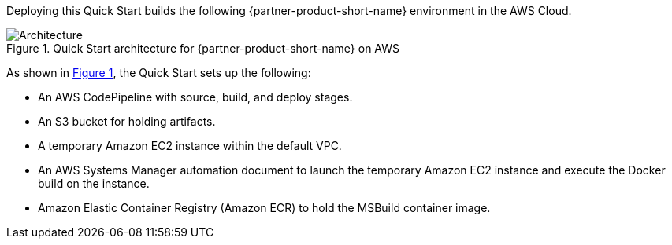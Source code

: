 :xrefstyle: short

Deploying this Quick Start builds the following {partner-product-short-name} environment in the AWS Cloud.

[#architecture1]
.Quick Start architecture for {partner-product-short-name} on AWS
image::../images/architecture_diagram.png[Architecture]

As shown in <<architecture1>>, the Quick Start sets up the following:

* An AWS CodePipeline with source, build, and deploy stages.
//TODO mention AWS CodeBuild and AWS CodeDeploy
* An S3 bucket for holding artifacts.
* A temporary Amazon EC2 instance within the default VPC.
* An AWS Systems Manager automation document to launch the temporary Amazon EC2 instance and execute the Docker build on the instance.
* Amazon Elastic Container Registry (Amazon ECR) to hold the MSBuild container image.
//TODO is "MSBuild container image" = "Docker image with MSBuild 2017 for building .NET Framework"?

//[.small]#* The template that deploys the Quick Start into an existing VPC skips the components marked by asterisks and prompts you for your existing VPC configuration.#
